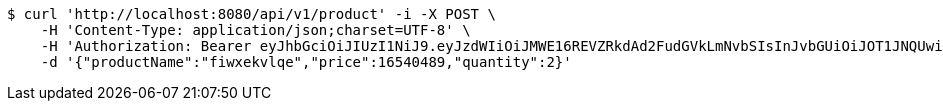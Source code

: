 [source,bash]
----
$ curl 'http://localhost:8080/api/v1/product' -i -X POST \
    -H 'Content-Type: application/json;charset=UTF-8' \
    -H 'Authorization: Bearer eyJhbGciOiJIUzI1NiJ9.eyJzdWIiOiJMWE16REVZRkdAd2FudGVkLmNvbSIsInJvbGUiOiJOT1JNQUwiLCJpYXQiOjE3MTcwMzA2NDAsImV4cCI6MTcxNzAzNDI0MH0.p4CySpBFVY4Z-sGGEfB-oEejsMgkXFMexKtV2AevTMs' \
    -d '{"productName":"fiwxekvlqe","price":16540489,"quantity":2}'
----